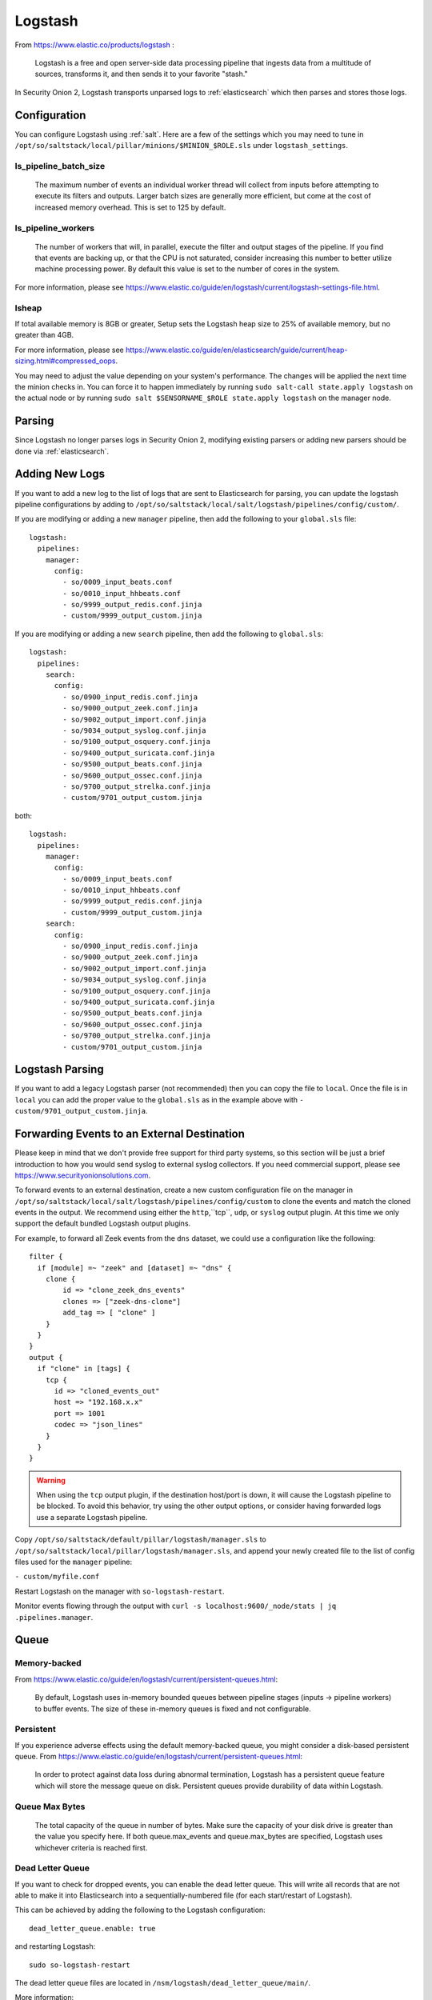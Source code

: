 .. _logstash:

Logstash
========

From https://www.elastic.co/products/logstash :

    Logstash is a free and open server-side data processing pipeline that ingests data from a multitude of sources, transforms it, and then sends it to your favorite "stash."

In Security Onion 2, Logstash transports unparsed logs to :ref:`elasticsearch` which then parses and stores those logs.

Configuration
-------------

You can configure Logstash using :ref:`salt`. Here are a few of the settings which you may need to tune in ``/opt/so/saltstack/local/pillar/minions/$MINION_$ROLE.sls`` under ``logstash_settings``.

ls_pipeline_batch_size
~~~~~~~~~~~~~~~~~~~~~~

    The maximum number of events an individual worker thread will collect from inputs before attempting to execute its filters and outputs. Larger batch sizes are generally more efficient, but come at the cost of increased memory overhead. This is set to 125 by default.
    
ls_pipeline_workers
~~~~~~~~~~~~~~~~~~~

    The number of workers that will, in parallel, execute the filter and output stages of the pipeline. If you find that events are backing up, or that the CPU is not saturated, consider increasing this number to better utilize machine processing power. By default this value is set to the number of cores in the system.

For more information, please see https://www.elastic.co/guide/en/logstash/current/logstash-settings-file.html.

lsheap
~~~~~~~~~~~~~

If total available memory is 8GB or greater, Setup sets the Logstash heap size to 25% of available memory, but no greater than 4GB.

For more information, please see https://www.elastic.co/guide/en/elasticsearch/guide/current/heap-sizing.html#compressed_oops.

You may need to adjust the value depending on your system's performance. The changes will be applied the next time the minion checks in. You can force it to happen immediately by running ``sudo salt-call state.apply logstash`` on the actual node or by running ``sudo salt $SENSORNAME_$ROLE state.apply logstash`` on the manager node.

Parsing
-------

Since Logstash no longer parses logs in Security Onion 2, modifying existing parsers or adding new parsers should be done via :ref:`elasticsearch`.

Adding New Logs
---------------

If you want to add a new log to the list of logs that are sent to Elasticsearch for parsing, you can update the logstash pipeline configurations by adding to ``/opt/so/saltstack/local/salt/logstash/pipelines/config/custom/``. 

If you are modifying or adding a new ``manager`` pipeline, then add the following to your ``global.sls`` file:

::

    logstash:
      pipelines:
        manager:
          config:
            - so/0009_input_beats.conf      
            - so/0010_input_hhbeats.conf
            - so/9999_output_redis.conf.jinja
            - custom/9999_output_custom.jinja
        
If you are modifying or adding a new ``search`` pipeline, then add the following to ``global.sls``:

::

    logstash:
      pipelines:
        search:
          config:
            - so/0900_input_redis.conf.jinja
            - so/9000_output_zeek.conf.jinja
            - so/9002_output_import.conf.jinja
            - so/9034_output_syslog.conf.jinja
            - so/9100_output_osquery.conf.jinja
            - so/9400_output_suricata.conf.jinja
            - so/9500_output_beats.conf.jinja
            - so/9600_output_ossec.conf.jinja
            - so/9700_output_strelka.conf.jinja
            - custom/9701_output_custom.jinja

both:

::

    logstash:
      pipelines:
        manager:
          config:
            - so/0009_input_beats.conf      
            - so/0010_input_hhbeats.conf
            - so/9999_output_redis.conf.jinja
            - custom/9999_output_custom.jinja
        search:
          config:
            - so/0900_input_redis.conf.jinja
            - so/9000_output_zeek.conf.jinja
            - so/9002_output_import.conf.jinja
            - so/9034_output_syslog.conf.jinja
            - so/9100_output_osquery.conf.jinja
            - so/9400_output_suricata.conf.jinja
            - so/9500_output_beats.conf.jinja
            - so/9600_output_ossec.conf.jinja
            - so/9700_output_strelka.conf.jinja
            - custom/9701_output_custom.jinja

Logstash Parsing
----------------

If you want to add a legacy Logstash parser (not recommended) then you can copy the file to ``local``. Once the file is in ``local`` you can add the proper value to the ``global.sls`` as in the example above with ``- custom/9701_output_custom.jinja``.

Forwarding Events to an External Destination
--------------------------------------------

Please keep in mind that we don't provide free support for third party systems, so this section will be just a brief introduction to how you would send syslog to external syslog collectors. If you need commercial support, please see https://www.securityonionsolutions.com.

To forward events to an external destination, create a new custom configuration file on the manager in ``/opt/so/saltstack/local/salt/logstash/pipelines/config/custom`` to clone the events and match the cloned events in the output. We recommend using either the ``http``,``tcp``, ``udp``, or ``syslog`` output plugin. At this time we only support the default bundled Logstash output plugins.

For example, to forward all Zeek events from the ``dns`` dataset, we could use a configuration like the following:

::

            filter {
              if [module] =~ "zeek" and [dataset] =~ "dns" {
                clone {
                    id => "clone_zeek_dns_events"
                    clones => ["zeek-dns-clone"]
                    add_tag => [ "clone" ]
                }
              }
            }
            output {
              if "clone" in [tags] {
                tcp {
                  id => "cloned_events_out"
                  host => "192.168.x.x"
                  port => 1001
                  codec => "json_lines"
                }
              }
            }

.. warning::

    When using the ``tcp`` output plugin, if the destination host/port is down, it will cause the Logstash pipeline to be blocked.  To avoid this behavior, try using the other output options, or consider having forwarded logs use a separate Logstash pipeline.
    
Copy ``/opt/so/saltstack/default/pillar/logstash/manager.sls`` to ``/opt/so/saltstack/local/pillar/logstash/manager.sls``, and append your newly created file to the list of config files used for the ``manager`` pipeline:

``- custom/myfile.conf``

Restart Logstash on the manager with ``so-logstash-restart``.

Monitor events flowing through the output with ``curl -s localhost:9600/_node/stats | jq .pipelines.manager``.

Queue
-----

Memory-backed
~~~~~~~~~~~~~

From https://www.elastic.co/guide/en/logstash/current/persistent-queues.html:

    By default, Logstash uses in-memory bounded queues between pipeline stages (inputs → pipeline workers) to buffer events. The size of these in-memory queues is fixed and not configurable.

Persistent
~~~~~~~~~~

If you experience adverse effects using the default memory-backed queue, you might consider a disk-based persistent queue. From https://www.elastic.co/guide/en/logstash/current/persistent-queues.html:

    In order to protect against data loss during abnormal termination, Logstash has a persistent queue feature which will store the message queue on disk. Persistent queues provide durability of data within Logstash.

Queue Max Bytes
~~~~~~~~~~~~~~~

    The total capacity of the queue in number of bytes. Make sure the capacity of your disk drive is greater than the value you specify here. If both queue.max\_events and queue.max\_bytes are specified, Logstash uses whichever criteria is reached first.

Dead Letter Queue
~~~~~~~~~~~~~~~~~

If you want to check for dropped events, you can enable the dead letter queue. This will write all records that are not able to make it into Elasticsearch into a sequentially-numbered file (for each start/restart of Logstash).

This can be achieved by adding the following to the Logstash configuration:

::

   dead_letter_queue.enable: true

and restarting Logstash:

::

   sudo so-logstash-restart

The dead letter queue files are located in ``/nsm/logstash/dead_letter_queue/main/``.

| More information:
| https://www.elastic.co/guide/en/logstash/current/dead-letter-queues.html

Redis
~~~~~

When using search nodes, Logstash on the manager node outputs to :ref:`redis` (which also runs on the manager node). Redis queues events from the Logstash output (on the manager node) and the Logstash input on the search node(s) pull(s) from Redis. If you notice new events aren't making it into Kibana, you may want to first check Logstash on the manager node and then the redis `queue <Redis#queue>`__.

Log
---

The Logstash log file is located at ``/opt/so/log/logstash/logstash.log``. Log file settings can be adjusted in ``/opt/so/conf/logstash/etc/log4j2.properties``. Currently, logs are set to rollover daily, and configured to be deleted after 7 days.

Errors
------

Read-Only
~~~~~~~~~

::

   [INFO ][logstash.outputs.elasticsearch] retrying failed action with response code: 403 ({"type"=>"cluster_block_exception", "reason"=>"blocked by: [FORBIDDEN/12/index read-only / allow delete (api)];"})

This error is usually caused by the ``cluster.routing.allocation.disk.watermark`` (``low``,\ ``high``) being exceeded.

You may want to check ``/opt/so/log/elasticsearch/<hostname>.log`` to see specifically which indices have been marked as read-only.

Additionally, you can run the following command to allow writing to the affected indices:

::

   curl -XPUT -H 'Content-Type: application/json' localhost:9200/<your_index>/_settings -d'{ "index.blocks.read_only": false }'

